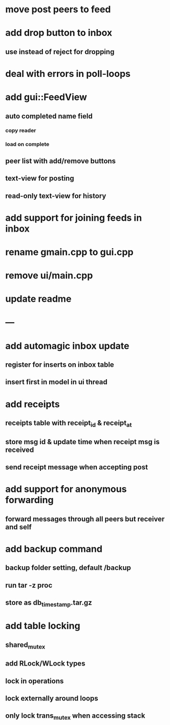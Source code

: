 * move post peers to feed
* add drop button to inbox
** use instead of reject for dropping
* deal with errors in poll-loops
* add gui::FeedView
** auto completed name field
*** copy reader
*** load on complete
** peer list with add/remove buttons 
** text-view for posting
** read-only text-view for history
* add support for joining feeds in inbox
* rename gmain.cpp to gui.cpp
* remove ui/main.cpp
* update readme
* ---
* add automagic inbox update
** register for inserts on inbox table
** insert first in model in ui thread
* add receipts
** receipts table with receipt_id & receipt_at
** store msg id & update time when receipt msg is received
** send receipt message when accepting post
* add support for anonymous forwarding
** forward messages through all peers but receiver and self
* add backup command
** backup folder setting, default /backup
** run tar -z proc
** store as db_timestamp.tar.gz
* add table locking
** shared_mutex
** add RLock/WLock types
** lock in operations
** lock externally around loops
** only lock trans_mutex when accessing stack
